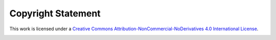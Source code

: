 Copyright Statement
--------------------

This work is licensed under a `Creative Commons Attribution-NonCommercial-NoDerivatives 4.0 International License <http://creativecommons.org/licenses/by-nc-nd/4.0/>`_.

.. image:: images/cc.png
    :width: 88px
    :align: center
    :height: 31px
    :alt: cc logo

